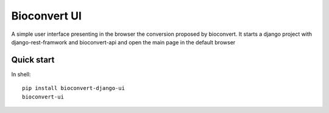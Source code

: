 Bioconvert UI
===============

A simple user interface presenting in the browser the conversion proposed by bioconvert.
It starts a django project with django-rest-framwork and bioconvert-api and open the main page in the default browser


Quick start
--------------
In shell::

  pip install bioconvert-django-ui
  bioconvert-ui

